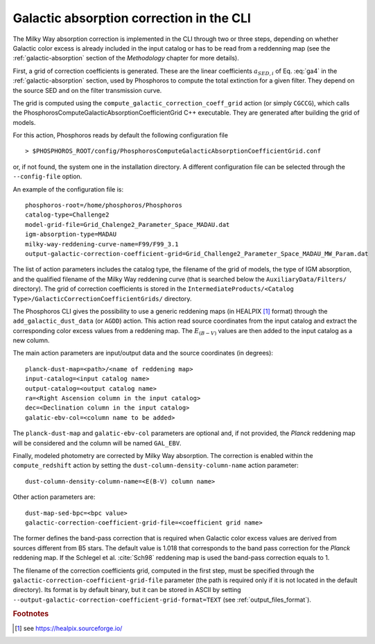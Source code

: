 .. _galactic-absorption-CLI:

Galactic absorption correction in the CLI
==================================================

The Milky Way absorption correction is implemented in the CLI through
two or three steps, depending on whether Galactic color excess is
already included in the input catalog or has to be read from a
reddenning map (see the :ref:`galactic-absorption` section of the
*Methodology* chapter for more details).

First, a grid of correction coefficients is generated. These are the
linear coefficients :math:`a_{{\scriptscriptstyle SED},i}` of
Eq. :eq:`ga4` in the :ref:`galactic-absorption` section, used by
Phosphoros to compute the total extinction for a given filter. They
depend on the source SED and on the filter transmission curve.

The grid is computed using the
``compute_galactic_correction_coeff_grid`` action (or simply
``CGCCG``), which calls the﻿
PhosphorosComputeGalacticAbsorptionCoefficientGrid C++
executable. They are generated after building the grid of models.

For this action, Phosphoros reads by default the following
configuration file ::

  > $PHOSPHOROS_ROOT/config/PhosphorosComputeGalacticAbsorptionCoefficientGrid.conf

or, if not found, the system one in the installation directory. A
different configuration file can be selected through the
``--config-file`` option.

An example of the configuration file is::

  phosphoros-root=/home/phosphoros/Phosphoros 
  catalog-type=Challenge2
  model-grid-file=Grid_Chalenge2_Parameter_Space_MADAU.dat
  igm-absorption-type=MADAU
  milky-way-reddening-curve-name=F99/F99_3.1
  output-galactic-correction-coefficient-grid=Grid_Challenge2_Parameter_Space_MADAU_MW_Param.dat

The list of action parameters includes the catalog type, the filename
of the grid of models, the type of IGM absorption, and the qualified
filename of the Milky Way reddening curve (that is searched below the
``AuxiliaryData/Filters/`` directory). The grid of correction
coefficients is stored in the ``IntermediateProducts/<Catalog
Type>/GalacticCorrectionCoefficientGrids/`` directory.

The Phosphoros CLI gives the possibility to use a generic reddening
maps (in HEALPIX [#fga_adv]_ format) through the
``add_galactic_dust_data`` (or ``AGDD``) action. This action read
source coordinates from the input catalog and extract the
corresponding color excess values from a reddening map. The
:math:`E_{(B-V)}` values are then added to the input catalog as a new
column.

The main action parameters are input/output data and the source
coordinates (in degrees)::

  planck-dust-map=<path>/<name of reddening map>
  input-catalog=<input catalog name>
  output-catalog=<output catalog name>
  ra=<Right Ascension column in the input catalog>
  dec=<Declination column in the input catalog>
  galatic-ebv-col=<column name to be added>

The ``planck-dust-map`` and ``galatic-ebv-col`` parameters are
optional and, if not provided, the *Planck* reddening map will be
considered and the column will be named ``GAL_EBV``.

Finally, modeled photometry are corrected by Milky Way absorption. The
correction is enabled within the ``compute_redshift`` action by
setting the ``dust-column-density-column-name`` action parameter::

  dust-column-density-column-name=<E(B-V) column name>

Other action parameters are::

  dust-map-sed-bpc=<bpc value>
  galactic-correction-coefficient-grid-file=<coefficient grid name>

The former defines the band-pass correction that is required when
Galactic color excess values are derived from sources different from
B5 stars. The default value is 1.018 that corresponds to the band pass
correction for the *Planck* reddening map. If the Schlegel et
al. :cite:`Sch98` reddening map is used the band-pass correction
equals to 1.

The filename of the correction coefficients grid, computed in the
first step, must be specified through the
``galactic-correction-coefficient-grid-file`` parameter (the path is
required only if it is not located in the default directory). Its
format is by default binary, but it can be stored in ASCII by setting
``--output-galactic-correction-coefficient-grid-format=TEXT`` (see
:ref:`output_files_format`).



.. rubric :: Footnotes

.. [#fga_adv] see https://healpix.sourceforge.io/


	      
.. bibliography:: references_advanced_galabs.bib
